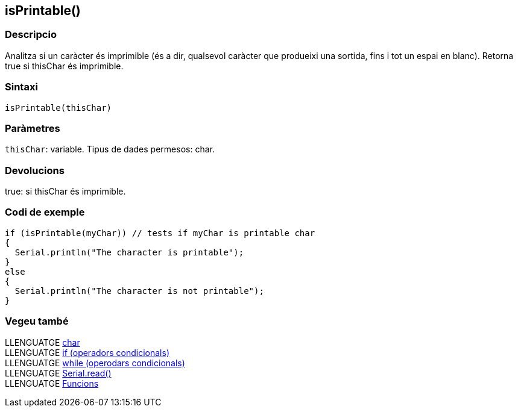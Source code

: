 == isPrintable()

=== Descripcio

Analitza si un caràcter és imprimible (és a dir, qualsevol caràcter que
produeixi una sortida, fins i tot un espai en blanc). Retorna true si
thisChar és imprimible.

=== Sintaxi

`isPrintable(thisChar)`

=== Paràmetres

`thisChar`: variable. Tipus de dades permesos: char.

=== Devolucions

true: si thisChar és imprimible.

=== Codi de exemple

....
if (isPrintable(myChar)) // tests if myChar is printable char
{  
  Serial.println("The character is printable");
}
else
{
  Serial.println("The character is not printable");
}
....

=== Vegeu també

LLENGUATGE link:../../Variables/Tipus-dades/char.md[char] +
LLENGUATGE link:../../Estructura/Control/if.md[if (operadors
condicionals)] +
LLENGUATGE link:../../Estructura/Control/while.md[while (operodars
condicionals)] +
LLENGUATGE link:../Comunicacio/Serial/read().md[Serial.read()] +
LLENGUATGE link:../../Funcions.md[Funcions]
